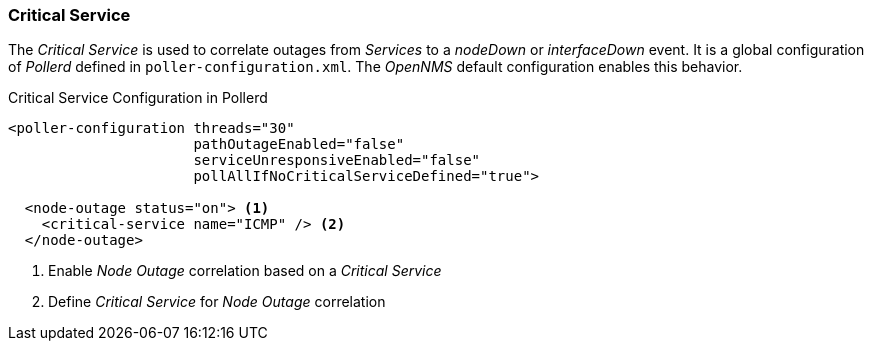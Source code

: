 
// Allow GitHub image rendering
:imagesdir: ../../images

[[ga-service-assurance-critical-service]]
=== Critical Service

The _Critical Service_ is used to correlate outages from _Services_ to a _nodeDown_ or _interfaceDown_ event.
It is a global configuration of _Pollerd_ defined in `poller-configuration.xml`.
The _OpenNMS_ default configuration enables this behavior.

.Critical Service Configuration in Pollerd
[source, xml]
----
<poller-configuration threads="30"
                      pathOutageEnabled="false"
                      serviceUnresponsiveEnabled="false"
                      pollAllIfNoCriticalServiceDefined="true">

  <node-outage status="on"> <1>
    <critical-service name="ICMP" /> <2>
  </node-outage>
----
<1> Enable _Node Outage_ correlation based on a _Critical Service_
<2> Define _Critical Service_ for _Node Outage_ correlation
